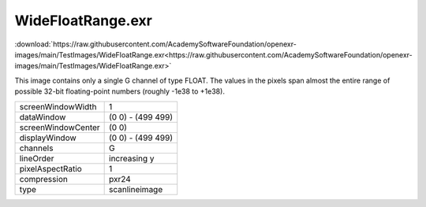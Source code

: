 ..
  SPDX-License-Identifier: BSD-3-Clause
  Copyright Contributors to the OpenEXR Project.

WideFloatRange.exr
##################

:download:`https://raw.githubusercontent.com/AcademySoftwareFoundation/openexr-images/main/TestImages/WideFloatRange.exr<https://raw.githubusercontent.com/AcademySoftwareFoundation/openexr-images/main/TestImages/WideFloatRange.exr>`

.. image:: https://raw.githubusercontent.com/AcademySoftwareFoundation/openexr-images/main/TestImages/WideFloatRange.jpg
   :target: https://raw.githubusercontent.com/AcademySoftwareFoundation/openexr-images/main/TestImages/WideFloatRange.exr


This image contains only a single G channel of type FLOAT.  The
values in the pixels span almost the entire range of possible
32-bit floating-point numbers (roughly -1e38 to +1e38).

.. list-table::
   :align: left

   * - screenWindowWidth
     - 1
   * - dataWindow
     - (0 0) - (499 499)
   * - screenWindowCenter
     - (0 0)
   * - displayWindow
     - (0 0) - (499 499)
   * - channels
     - G
   * - lineOrder
     - increasing y
   * - pixelAspectRatio
     - 1
   * - compression
     - pxr24
   * - type
     - scanlineimage
